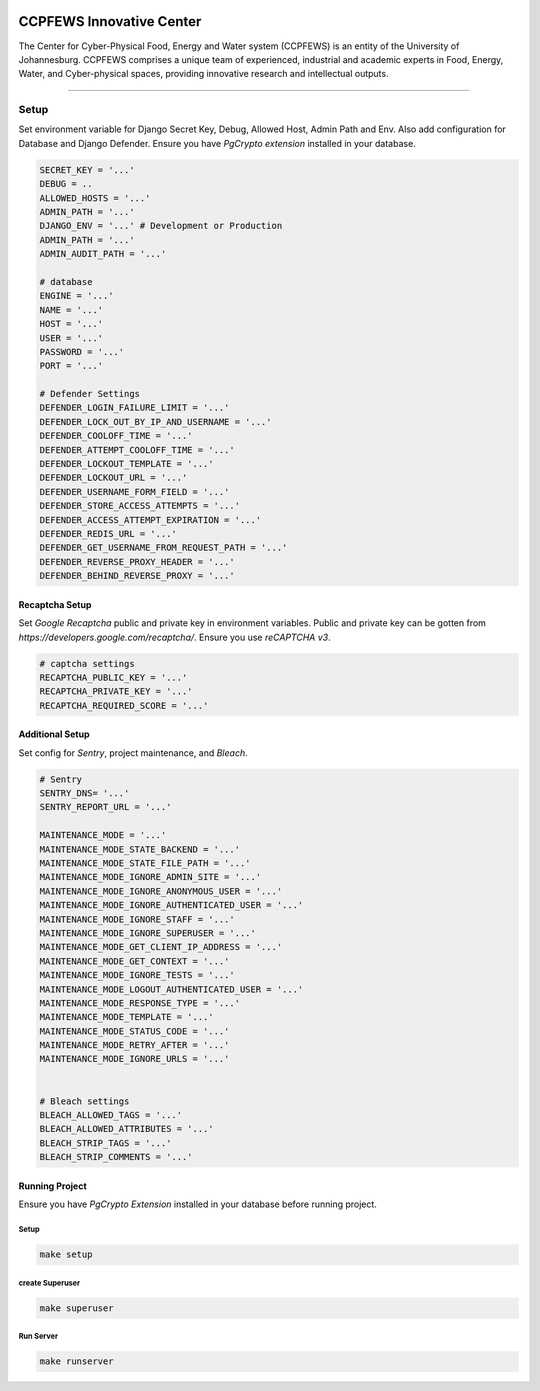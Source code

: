 .. image:: https://ccpfews.uj.ac.za/static/assets/img/logo.jpg


=============================
CCPFEWS Innovative Center
=============================

The Center for Cyber-Physical Food, Energy and Water system (CCPFEWS) is an entity of the University of Johannesburg.
CCPFEWS comprises a unique team of experienced, industrial and academic experts in Food, Energy, Water, and Cyber-physical 
spaces, providing innovative research and intellectual outputs.

==========

Setup
==========

Set environment variable for Django Secret Key, Debug, Allowed Host, Admin Path and Env. Also add configuration for
Database and Django Defender. Ensure you have *PgCrypto extension* installed in your database.


.. code-block:: bash

    SECRET_KEY = '...'
    DEBUG = ..
    ALLOWED_HOSTS = '...'
    ADMIN_PATH = '...'
    DJANGO_ENV = '...' # Development or Production
    ADMIN_PATH = '...'
    ADMIN_AUDIT_PATH = '...'

    # database
    ENGINE = '...'
    NAME = '...'
    HOST = '...'
    USER = '...'
    PASSWORD = '...'
    PORT = '...'

    # Defender Settings
    DEFENDER_LOGIN_FAILURE_LIMIT = '...'
    DEFENDER_LOCK_OUT_BY_IP_AND_USERNAME = '...'
    DEFENDER_COOLOFF_TIME = '...'
    DEFENDER_ATTEMPT_COOLOFF_TIME = '...'
    DEFENDER_LOCKOUT_TEMPLATE = '...'
    DEFENDER_LOCKOUT_URL = '...'
    DEFENDER_USERNAME_FORM_FIELD = '...'
    DEFENDER_STORE_ACCESS_ATTEMPTS = '...'
    DEFENDER_ACCESS_ATTEMPT_EXPIRATION = '...'
    DEFENDER_REDIS_URL = '...'
    DEFENDER_GET_USERNAME_FROM_REQUEST_PATH = '...'
    DEFENDER_REVERSE_PROXY_HEADER = '...'
    DEFENDER_BEHIND_REVERSE_PROXY = '...'


Recaptcha Setup
----------------

Set *Google Recaptcha* public and private key in environment variables. Public and private key can be gotten from *https://developers.google.com/recaptcha/*. Ensure you use :emphasis:`reCAPTCHA v3`.

.. code-block:: bash

    # captcha settings
    RECAPTCHA_PUBLIC_KEY = '...'
    RECAPTCHA_PRIVATE_KEY = '...'
    RECAPTCHA_REQUIRED_SCORE = '...'

Additional Setup
-----------------

Set config for *Sentry*,  project maintenance, and *Bleach*.

.. code-block:: bash

    # Sentry
    SENTRY_DNS= '...'
    SENTRY_REPORT_URL = '...'

    MAINTENANCE_MODE = '...'
    MAINTENANCE_MODE_STATE_BACKEND = '...'
    MAINTENANCE_MODE_STATE_FILE_PATH = '...'
    MAINTENANCE_MODE_IGNORE_ADMIN_SITE = '...'
    MAINTENANCE_MODE_IGNORE_ANONYMOUS_USER = '...'
    MAINTENANCE_MODE_IGNORE_AUTHENTICATED_USER = '...'
    MAINTENANCE_MODE_IGNORE_STAFF = '...'
    MAINTENANCE_MODE_IGNORE_SUPERUSER = '...'
    MAINTENANCE_MODE_GET_CLIENT_IP_ADDRESS = '...'
    MAINTENANCE_MODE_GET_CONTEXT = '...'
    MAINTENANCE_MODE_IGNORE_TESTS = '...'
    MAINTENANCE_MODE_LOGOUT_AUTHENTICATED_USER = '...'
    MAINTENANCE_MODE_RESPONSE_TYPE = '...'
    MAINTENANCE_MODE_TEMPLATE = '...'
    MAINTENANCE_MODE_STATUS_CODE = '...'
    MAINTENANCE_MODE_RETRY_AFTER = '...'
    MAINTENANCE_MODE_IGNORE_URLS = '...'


    # Bleach settings
    BLEACH_ALLOWED_TAGS = '...'
    BLEACH_ALLOWED_ATTRIBUTES = '...'
    BLEACH_STRIP_TAGS = '...'
    BLEACH_STRIP_COMMENTS = '...'


Running Project
----------------
Ensure you have *PgCrypto Extension* installed in your database before running project.

Setup
^^^^^^^^^^^
.. code-block:: bash

    make setup


create Superuser
^^^^^^^^^^^^^^^^^^
.. code-block:: bash

    make superuser


Run Server
^^^^^^^^^^^
.. code-block:: bash

    make runserver



